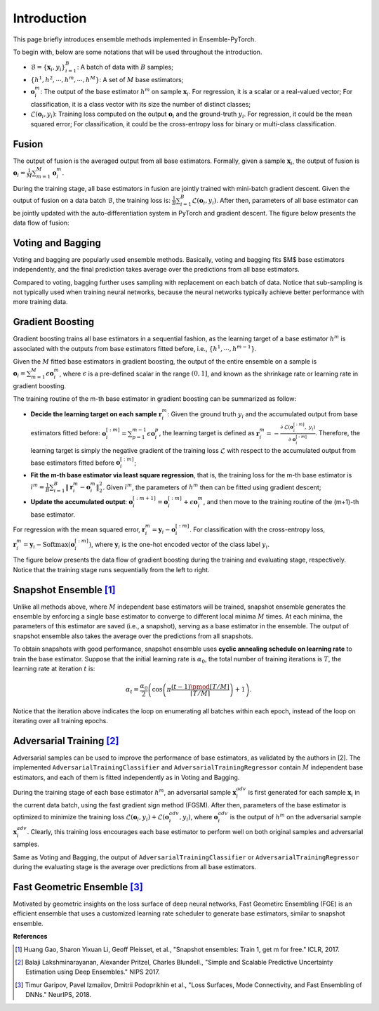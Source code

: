 Introduction
============

This page briefly introduces ensemble methods implemented in Ensemble-PyTorch.

To begin with, below are some notations that will be used throughout the introduction.

- :math:`\mathcal{B} = \{\mathbf{x}_i, y_i\}_{i=1}^B`: A batch of data with :math:`B` samples;
- :math:`\{h^1, h^2, \cdots, h^m, \cdots, h^M\}`: A set of :math:`M` base estimators;
- :math:`\mathbf{o}_i^m`: The output of the base estimator :math:`h^m` on sample :math:`\mathbf{x}_i`. For regression, it is a scalar or a real-valued vector; For classification, it is a class vector with its size the number of distinct classes;
- :math:`\mathcal{L}(\mathbf{o}_i, y_i)`: Training loss computed on the output :math:`\mathbf{o}_i` and the ground-truth :math:`y_i`. For regression, it could be the mean squared error; For classification, it could be the cross-entropy loss for binary or multi-class classification.

Fusion
------

The output of fusion is the averaged output from all base estimators. Formally, given a sample :math:`\mathbf{x}_i`, the output of fusion is :math:`\mathbf{o}_i = \frac{1}{M} \sum_{m=1}^M \mathbf{o}_i^m`.

During the training stage, all base estimators in fusion are jointly trained with mini-batch gradient descent. Given the output of fusion on a data batch :math:`\mathcal{B}`, the training loss is: :math:`\frac{1}{B} \sum_{i=1}^B \mathcal{L}(\mathbf{o}_i, y_i)`. After then, parameters of all base estimator can be jointly updated with the auto-differentiation system in PyTorch and gradient descent. The figure below presents the data flow of fusion:

.. image:: ./_images/fusion.png
   :align: center
   :width: 200

Voting and Bagging
------------------

Voting and bagging are popularly used ensemble methods. Basically, voting and bagging fits $M$ base estimators independently, and the final prediction takes average over the predictions from all base estimators.

Compared to voting, bagging further uses sampling with replacement on each batch of data. Notice that sub-sampling is not typically used when training neural networks, because the neural networks typically achieve better performance with more training data.

Gradient Boosting
-----------------

Gradient boosting trains all base estimators in a sequential fashion, as the learning target of a base estimator :math:`h^m` is associated with the outputs from base estimators fitted before, i.e., :math:`\{h^1, \cdots, h^{m-1}\}`.

Given the :math:`M` fitted base estimators in gradient boosting, the output of the entire ensemble on a sample is :math:`\mathbf{o}_i = \sum_{m=1}^M \epsilon \mathbf{o}_i^m`, where :math:`\epsilon` is a pre-defined scalar in the range :math:`(0, 1]`, and known as the shrinkage rate or learning rate in gradient boosting.

The training routine of the m-th base estimator in gradient boosting can be summarized as follow:

- **Decide the learning target on each sample** :math:`\mathbf{r}_i^m`: Given the ground truth :math:`y_i` and the accumulated output from base estimators fitted before: :math:`\mathbf{o}_i^{[:m]}=\sum_{p=1}^{m-1} \epsilon \mathbf{o}_i^p`, the learning target is defined as :math:`\mathbf{r}_i^m = - \frac{\partial\ \mathcal{L}(\mathbf{o}_i^{[:m]},\ y_i)}{\partial\ \mathbf{o}_i^{[:m]}}`. Therefore, the learning target is simply the negative gradient of the training loss :math:`\mathcal{L}` with respect to the accumulated output from base estimators fitted before :math:`\mathbf{o}_i^{[:m]}`;
- **Fit the m-th base estimator via least square regression**, that is, the training loss for the m-th base estimator is :math:`l^m = \frac{1}{B} \sum_{i=1}^B \|\mathbf{r}_i^m - \mathbf{o}_i^m\|_2^2`. Given :math:`l^m`, the parameters of :math:`h^m` then can be fitted using gradient descent;
- **Update the accumulated output**: :math:`\mathbf{o}_i^{[:m+1]} = \mathbf{o}_i^{[:m]} + \epsilon \mathbf{o}_i^m`, and then move to the training routine of the (m+1)-th base estimator.

For regression with the mean squared error, :math:`\mathbf{r}_i^m = \mathbf{y}_i - \mathbf{o}_i^{[:m]}`. For classification with the cross-entropy loss, :math:`\mathbf{r}_i^m = \mathbf{y}_i - \text{Softmax}(\mathbf{o}_i^{[:m]})`, where :math:`\mathbf{y}_i` is the one-hot encoded vector of the class label :math:`y_i`.

The figure below presents the data flow of gradient boosting during the training and evaluating stage, respectively. Notice that the training stage runs sequentially from the left to right.

.. image:: ./_images/gradient_boosting.png
   :align: center
   :width: 500

Snapshot Ensemble [1]_
----------------------

Unlike all methods above, where :math:`M` independent base estimators will be trained, snapshot ensemble generates the ensemble by enforcing a single base estimator to converge to different local minima :math:`M` times. At each minima, the parameters of this estimator are saved (i.e., a snapshot), serving as a base estimator in the ensemble. The output of snapshot ensemble also takes the average over the predictions from all snapshots.

To obtain snapshots with good performance, snapshot ensemble uses **cyclic annealing schedule on learning rate** to train the base estimator. Suppose that the initial learning rate is :math:`\alpha_0`, the total number of training iterations is :math:`T`, the learning rate at iteration :math:`t` is:

.. math::
   \alpha_t = \frac{\alpha_0}{2} \left(\cos \left(\pi \frac{(t-1) \pmod{ \left \lceil T/M \right \rceil}}{\left \lceil T/M \right \rceil}\right) + 1\right).

Notice that the iteration above indicates the loop on enumerating all batches within each epoch, instead of the loop on iterating over all training epochs.

Adversarial Training [2]_
-------------------------

Adversarial samples can be used to improve the performance of base estimators, as validated by the authors in [2]. The implemented ``AdversarialTrainingClassifier`` and ``AdversarialTrainingRegressor`` contain :math:`M` independent base estimators, and each of them is fitted independently as in Voting and Bagging.

During the training stage of each base estimator :math:`h^m`, an adversarial sample :math:`\mathbf{x}_i^{adv}` is first generated for each sample :math:`\mathbf{x}_i` in the current data batch, using the fast gradient sign method (FGSM). After then, parameters of the base estimator is optimized to minimize the training loss :math:`\mathcal{L}(\mathbf{o}_i, y_i) + \mathcal{L}(\mathbf{o}_i^{adv}, y_i)`, where :math:`\mathbf{o}_i^{adv}` is the output of :math:`h^m` on the adversarial sample :math:`\mathbf{x}_i^{adv}`. Clearly, this training loss encourages each base estimator to perform well on both original samples and adversarial samples.

Same as Voting and Bagging, the output of ``AdversarialTrainingClassifier`` or ``AdversarialTrainingRegressor`` during the evaluating stage is the average over predictions from all base estimators.

Fast Geometric Ensemble [3]_
----------------------------

Motivated by geometric insights on the loss surface of deep neural networks, Fast Geometirc Ensembling (FGE) is an efficient ensemble that uses a customized learning rate scheduler to generate base estimators, similar to snapshot ensemble.

**References**

.. [1] Huang Gao, Sharon Yixuan Li, Geoff Pleisset, et al., "Snapshot ensembles: Train 1, get m for free." ICLR, 2017.
.. [2] Balaji Lakshminarayanan, Alexander Pritzel, Charles Blundell., "Simple and Scalable Predictive Uncertainty Estimation using Deep Ensembles." NIPS 2017.
.. [3] Timur Garipov, Pavel Izmailov, Dmitrii Podoprikhin et al., "Loss Surfaces, Mode Connectivity, and Fast Ensembling of DNNs." NeurIPS, 2018.